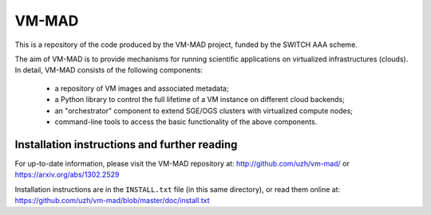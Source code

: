 ========================================================================
    VM-MAD
========================================================================

.. This file follows reStructuredText markup syntax; see
   http://docutils.sf.net/rst.html for more information

This is a repository of the code produced by the VM-MAD project,
funded by the SWITCH AAA scheme.

The aim of VM-MAD is to provide mechanisms for running scientific
applications on virtualized infrastructures (clouds). In detail,
VM-MAD consists of the following components:

  * a repository of VM images and associated metadata;
  * a Python library to control the full lifetime of a VM instance on different cloud backends;
  * an "orchestrator" component to extend SGE/OGS clusters with virtualized compute nodes;
  * command-line tools to access the basic functionality of the above
    components. 


Installation instructions and further reading
=============================================

For up-to-date information, please visit the VM-MAD repository at:
http://github.com/uzh/vm-mad/ 
or
https://arxiv.org/abs/1302.2529

Installation instructions are in the ``INSTALL.txt`` file (in this
same directory), or read them online at:
https://github.com/uzh/vm-mad/blob/master/doc/install.txt




.. References

.. _VM-MAD: http://github.com/uzh/vm-mad/



.. (for Emacs only)
..
  Local variables:
  mode: rst
  End:
